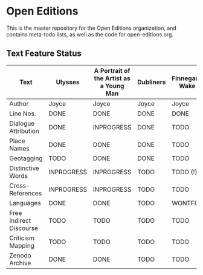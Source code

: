 * Open Editions

This is the master repository for the Open Editions organization, and contains meta-todo lists, as well as the code for open-editions.org. 

** Text Feature Status

| Text                    | Ulysses    | A Portrait of the Artist as a Young Man | Dubliners | Finnegans Wake | Middlemarch |
|-------------------------+------------+-----------------------------------------+-----------+----------------+-------------|
| Author                  | Joyce      | Joyce                                   | Joyce     | Joyce          | Eliot       |
| Line Nos.               | DONE       | DONE                                    | DONE      | DONE           | TODO        |
| Dialogue Attribution    | DONE       | INPROGRESS                              | DONE      | TODO           | DONE        |
| Place Names             | DONE       | DONE                                    | DONE      | TODO           | TODO        |
| Geotagging              | TODO       | DONE                                    | DONE      | TODO           | TODO        |
| Distinctive Words       | INPROGRESS | INPROGRESS                              | TODO      | TODO (!)       | TODO        |
| Cross-References        | INPROGRESS | INPROGRESS                              | TODO      | TODO           | TODO        |
| Languages               | DONE       | DONE                                    | TODO      | WONTFIX        | TODO        |
| Free Indirect Discourse | TODO       | TODO                                    | TODO      | TODO           | DONE        |
| Criticism Mapping       | TODO       | TODO                                    | TODO      | TODO           | TODO        |
| Zenodo Archive          | DONE       | DONE                                    | TODO      | TODO           | TODO        |


